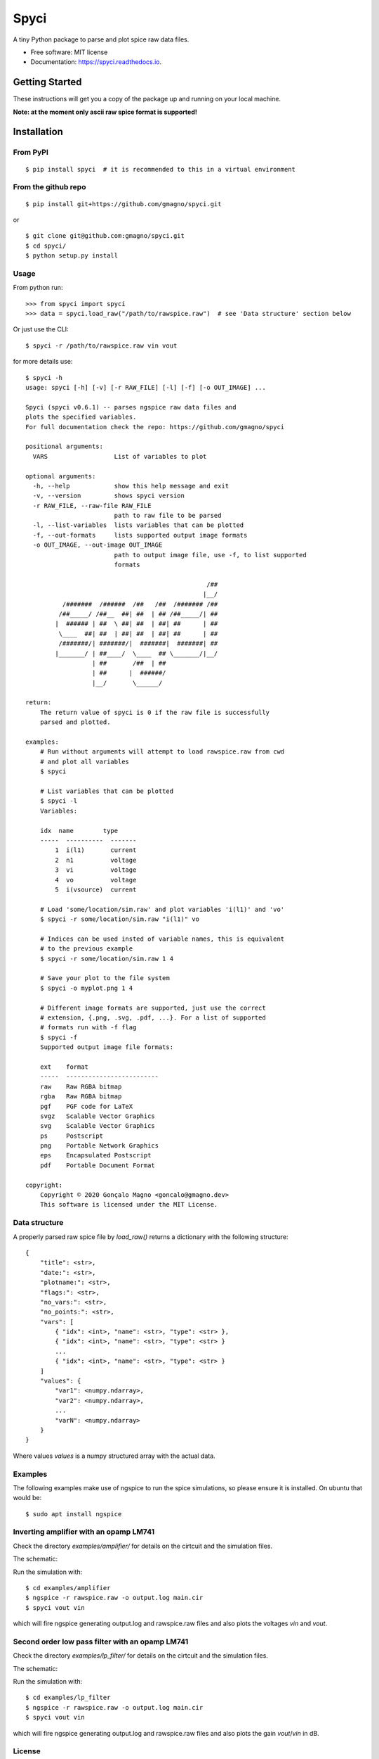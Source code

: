 =====
Spyci
=====

A tiny Python package to parse and plot spice raw data files.


.. image:: https://img.shields.io/pypi/v/spyci.svg
    :target: https://pypi.python.org/pypi/spyci

.. image:: https://img.shields.io/travis/gmagno/spyci.svg
    :target: https://travis-ci.com/gmagno/spyci

.. image:: https://readthedocs.org/projects/spyci/badge/?version=latest
    :target: https://spyci.readthedocs.io/en/latest/?badge=latest
    :alt: Documentation Status



* Free software: MIT license
* Documentation: https://spyci.readthedocs.io.


Getting Started
---------------

These instructions will get you a copy of the package up and running on your local machine.

**Note: at the moment only ascii raw spice format is supported!**

Installation
------------

From PyPI
^^^^^^^^^

::

    $ pip install spyci  # it is recommended to this in a virtual environment


From the github repo
^^^^^^^^^^^^^^^^^^^^

::

    $ pip install git+https://github.com/gmagno/spyci.git


or

::

    $ git clone git@github.com:gmagno/spyci.git
    $ cd spyci/
    $ python setup.py install


Usage
^^^^^

From python run::

    >>> from spyci import spyci
    >>> data = spyci.load_raw("/path/to/rawspice.raw")  # see 'Data structure' section below


Or just use the CLI::

    $ spyci -r /path/to/rawspice.raw vin vout

for more details use::

    $ spyci -h
    usage: spyci [-h] [-v] [-r RAW_FILE] [-l] [-f] [-o OUT_IMAGE] ...
    
    Spyci (spyci v0.6.1) -- parses ngspice raw data files and
    plots the specified variables.
    For full documentation check the repo: https://github.com/gmagno/spyci
    
    positional arguments:
      VARS                  List of variables to plot
    
    optional arguments:
      -h, --help            show this help message and exit
      -v, --version         shows spyci version
      -r RAW_FILE, --raw-file RAW_FILE
                            path to raw file to be parsed
      -l, --list-variables  lists variables that can be plotted
      -f, --out-formats     lists supported output image formats
      -o OUT_IMAGE, --out-image OUT_IMAGE
                            path to output image file, use -f, to list supported
                            formats
    
                                                     /##
                                                    |__/
              /#######  /######  /##   /##  /####### /##
             /##_____/ /##__  ##| ##  | ## /##_____/| ##
            |  ###### | ##  \ ##| ##  | ##| ##      | ##
             \____  ##| ##  | ##| ##  | ##| ##      | ##
             /#######/| #######/|  #######|  #######| ##
            |_______/ | ##____/  \____  ## \_______/|__/
                      | ##       /##  | ##
                      | ##      |  ######/
                      |__/       \______/
    
    return:
        The return value of spyci is 0 if the raw file is successfully
        parsed and plotted.
    
    examples:
        # Run without arguments will attempt to load rawspice.raw from cwd
        # and plot all variables
        $ spyci
    
        # List variables that can be plotted
        $ spyci -l
        Variables:
    
        idx  name        type
        -----  ----------  -------
            1  i(l1)       current
            2  n1          voltage
            3  vi          voltage
            4  vo          voltage
            5  i(vsource)  current
    
        # Load 'some/location/sim.raw' and plot variables 'i(l1)' and 'vo'
        $ spyci -r some/location/sim.raw "i(l1)" vo
    
        # Indices can be used insted of variable names, this is equivalent
        # to the previous example
        $ spyci -r some/location/sim.raw 1 4
    
        # Save your plot to the file system
        $ spyci -o myplot.png 1 4
    
        # Different image formats are supported, just use the correct
        # extension, {.png, .svg, .pdf, ...}. For a list of supported
        # formats run with -f flag
        $ spyci -f
        Supported output image file formats:
    
        ext    format
        -----  -------------------------
        raw    Raw RGBA bitmap
        rgba   Raw RGBA bitmap
        pgf    PGF code for LaTeX
        svgz   Scalable Vector Graphics
        svg    Scalable Vector Graphics
        ps     Postscript
        png    Portable Network Graphics
        eps    Encapsulated Postscript
        pdf    Portable Document Format
    
    copyright:
        Copyright © 2020 Gonçalo Magno <goncalo@gmagno.dev>
        This software is licensed under the MIT License.


Data structure
^^^^^^^^^^^^^^

A properly parsed raw spice file by `load_raw()` returns a dictionary with the following structure::

    {
        "title": <str>,
        "date:": <str>,
        "plotname:": <str>,
        "flags:": <str>,
        "no_vars:": <str>,
        "no_points:": <str>,
        "vars": [
            { "idx": <int>, "name": <str>, "type": <str> },
            { "idx": <int>, "name": <str>, "type": <str> }
            ...
            { "idx": <int>, "name": <str>, "type": <str> }
        ]
        "values": {
            "var1": <numpy.ndarray>,
            "var2": <numpy.ndarray>,
            ...
            "varN": <numpy.ndarray>
        }
    }


Where values `values` is a numpy structured array with the actual data.

Examples
^^^^^^^^

The following examples make use of ngspice to run the spice simulations, so please ensure it is installed.
On ubuntu that would be::

    $ sudo apt install ngspice


Inverting amplifier with an opamp LM741
^^^^^^^^^^^^^^^^^^^^^^^^^^^^^^^^^^^^^^^

Check the directory `examples/amplifier/` for details on the cirtcuit and the simulation files.

The schematic:

.. image:: examples/amplifier/schematic.svg
    :width: 630px
    :align: center
    :height: 332px
    :alt: amplifier

Run the simulation with::

    $ cd examples/amplifier
    $ ngspice -r rawspice.raw -o output.log main.cir
    $ spyci vout vin


which will fire ngspice generating output.log and rawspice.raw files and also plots the voltages `vin` and `vout`.

.. image:: examples/amplifier/plot.svg
    :width: 630px
    :align: center
    :height: 496px
    :alt: amplifier


Second order low pass filter with an opamp LM741
^^^^^^^^^^^^^^^^^^^^^^^^^^^^^^^^^^^^^^^^^^^^^^^^

Check the directory `examples/lp_filter/` for details on the cirtcuit and the simulation files.

The schematic:

.. image:: examples/lp_filter/schematic.svg
    :width: 636px
    :align: center
    :height: 431px
    :alt: lp_filter

Run the simulation with::

    $ cd examples/lp_filter
    $ ngspice -r rawspice.raw -o output.log main.cir
    $ spyci vout vin


which will fire ngspice generating output.log and rawspice.raw files and also plots the gain `vout`/`vin` in dB.

.. image:: examples/lp_filter/plot.svg
    :width: 636px
    :align: center
    :height: 501px
    :alt: lp_filter

License
^^^^^^^

This project is licensed under the MIT License - see the `LICENSE <https://github.com/gmagno/spyci/blob/master/LICENSE>`_ file for details
